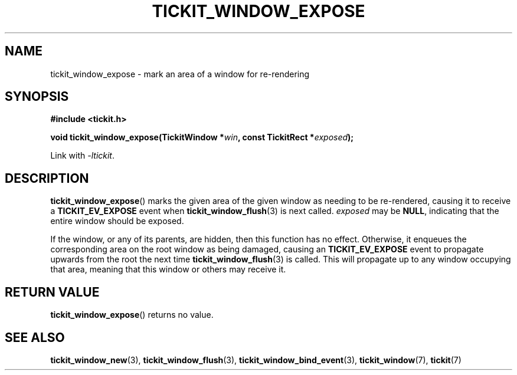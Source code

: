.TH TICKIT_WINDOW_EXPOSE 3
.SH NAME
tickit_window_expose \- mark an area of a window for re-rendering
.SH SYNOPSIS
.nf
.B #include <tickit.h>
.sp
.BI "void tickit_window_expose(TickitWindow *" win ", const TickitRect *" exposed );
.fi
.sp
Link with \fI\-ltickit\fP.
.SH DESCRIPTION
\fBtickit_window_expose\fP() marks the given area of the given window as needing to be re-rendered, causing it to receive a \fBTICKIT_EV_EXPOSE\fP event when \fBtickit_window_flush\fP(3) is next called. \fIexposed\fP may be \fBNULL\fP, indicating that the entire window should be exposed.
.PP
If the window, or any of its parents, are hidden, then this function has no effect. Otherwise, it enqueues the corresponding area on the root window as being damaged, causing an \fBTICKIT_EV_EXPOSE\fP event to propagate upwards from the root the next time \fBtickit_window_flush\fP(3) is called. This will propagate up to any window occupying that area, meaning that this window or others may receive it.
.SH "RETURN VALUE"
\fBtickit_window_expose\fP() returns no value.
.SH "SEE ALSO"
.BR tickit_window_new (3),
.BR tickit_window_flush (3),
.BR tickit_window_bind_event (3),
.BR tickit_window (7),
.BR tickit (7)
